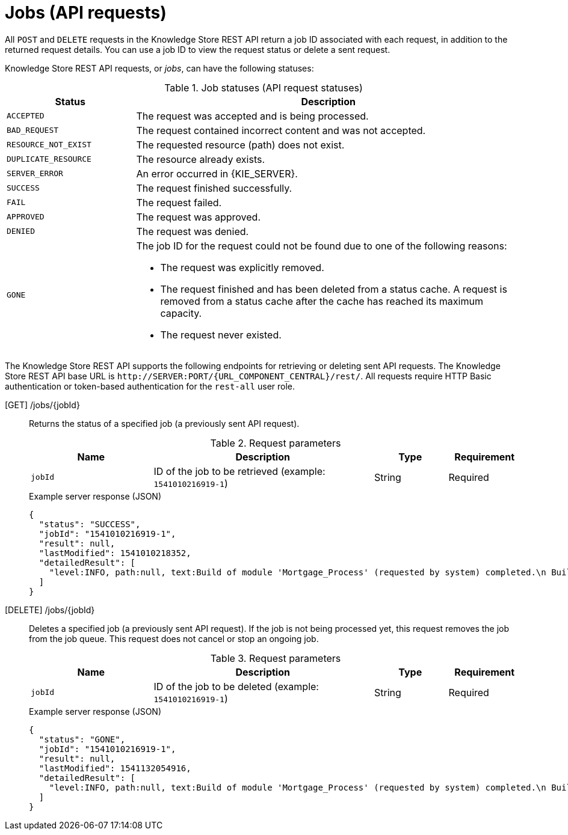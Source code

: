 // To reuse this module, ifeval the title to be more specific as needed.

[id='knowledge-store-rest-api-jobs-ref_{context}']
= Jobs (API requests)

All `POST` and `DELETE` requests in the Knowledge Store REST API return a job ID associated with each request, in addition to the returned request details. You can use a job ID to view the request status or delete a sent request.

Knowledge Store REST API requests, or _jobs_, can have the following statuses:

.Job statuses (API request statuses)
[cols="1,3a", frame="all", options="header"]
|===
|Status
|Description

|`ACCEPTED`
|The request was accepted and is being processed.

|`BAD_REQUEST`
|The request contained incorrect content and was not accepted.

|`RESOURCE_NOT_EXIST`
|The requested resource (path) does not exist.

|`DUPLICATE_RESOURCE`
|The resource already exists.

|`SERVER_ERROR`
|An error occurred in {KIE_SERVER}.

|`SUCCESS`
|The request finished successfully.

|`FAIL`
|The request failed.

|`APPROVED`
|The request was approved.

|`DENIED`
|The request was denied.

|`GONE`
|The job ID for the request could not be found due to one of the following reasons:

* The request was explicitly removed.
* The request finished and has been deleted from a status cache. A request is removed from a status cache after the cache has reached its maximum capacity.
* The request never existed.
|===

The Knowledge Store REST API supports the following endpoints for retrieving or deleting sent API requests. The Knowledge Store REST API base URL is `\http://SERVER:PORT/{URL_COMPONENT_CENTRAL}/rest/`. All requests require HTTP Basic authentication or token-based authentication for the `rest-all` user role.

[GET] /jobs/{jobId}::
+
--
Returns the status of a specified job (a previously sent API request).

.Request parameters
[cols="25%,45%,15%,15%", frame="all", options="header"]
|===
|Name
|Description
|Type
|Requirement

|`jobId`
|ID of the job to be retrieved (example: `1541010216919-1`)
|String
|Required
|===

.Example server response (JSON)
[source,json]
----
{
  "status": "SUCCESS",
  "jobId": "1541010216919-1",
  "result": null,
  "lastModified": 1541010218352,
  "detailedResult": [
    "level:INFO, path:null, text:Build of module 'Mortgage_Process' (requested by system) completed.\n Build: SUCCESSFUL"
  ]
}
----
--
[DELETE] /jobs/{jobId}::
+
--
Deletes a specified job (a previously sent API request). If the job is not being processed yet, this request removes the job from the job queue. This request does not cancel or stop an ongoing job.

.Request parameters
[cols="25%,45%,15%,15%", frame="all", options="header"]
|===
|Name
|Description
|Type
|Requirement

|`jobId`
|ID of the job to be deleted (example: `1541010216919-1`)
|String
|Required
|===

.Example server response (JSON)
[source,json]
----
{
  "status": "GONE",
  "jobId": "1541010216919-1",
  "result": null,
  "lastModified": 1541132054916,
  "detailedResult": [
    "level:INFO, path:null, text:Build of module 'Mortgage_Process' (requested by system) completed.\n Build: SUCCESSFUL"
  ]
}
----
--
